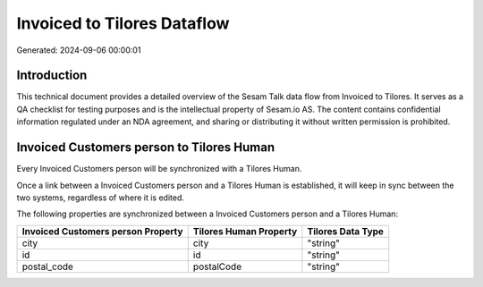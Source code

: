 ============================
Invoiced to Tilores Dataflow
============================

Generated: 2024-09-06 00:00:01

Introduction
------------

This technical document provides a detailed overview of the Sesam Talk data flow from Invoiced to Tilores. It serves as a QA checklist for testing purposes and is the intellectual property of Sesam.io AS. The content contains confidential information regulated under an NDA agreement, and sharing or distributing it without written permission is prohibited.

Invoiced Customers person to Tilores Human
------------------------------------------
Every Invoiced Customers person will be synchronized with a Tilores Human.

Once a link between a Invoiced Customers person and a Tilores Human is established, it will keep in sync between the two systems, regardless of where it is edited.

The following properties are synchronized between a Invoiced Customers person and a Tilores Human:

.. list-table::
   :header-rows: 1

   * - Invoiced Customers person Property
     - Tilores Human Property
     - Tilores Data Type
   * - city
     - city
     - "string"
   * - id
     - id
     - "string"
   * - postal_code
     - postalCode
     - "string"

